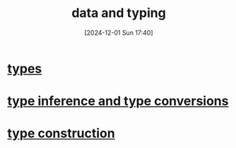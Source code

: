 :PROPERTIES:
:ID:       518c3238-49a0-44ae-a867-3fc214a6a250
:END:
#+title: data and typing
#+date: [2024-12-01 Sun 17:40]
#+startup: overview

* [[id:051ebac9-5531-4776-84c2-f3c5286986dc][types]]
* [[id:8dd43e1a-7887-4b6d-8598-1d25029b5902][type inference and type conversions]]
* [[id:23446bf8-f6ad-440b-b5c5-e88cb9af8a66][type construction]]
